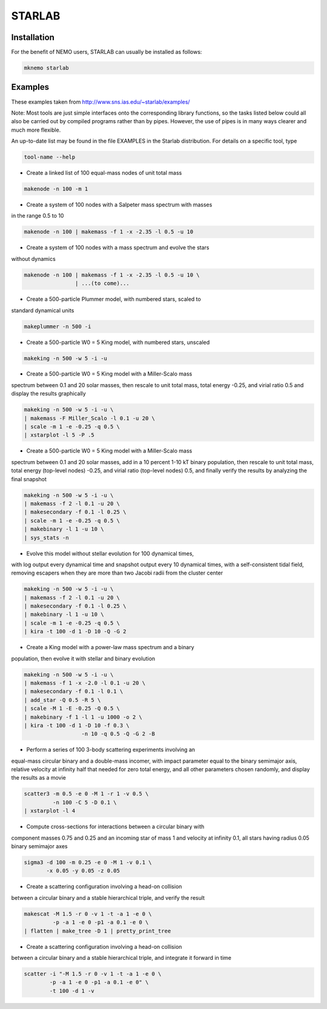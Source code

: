 STARLAB
-------



Installation
~~~~~~~~~~~~

For the benefit of NEMO users, STARLAB can usually be installed as follows:

.. code-block::

   mknemo starlab

Examples
~~~~~~~~

These examples taken from http://www.sns.ias.edu/~starlab/examples/

Note: Most tools are just simple interfaces onto the corresponding
library functions, so the tasks listed below could all also be carried
out by compiled programs rather than by pipes. However, the use of
pipes is in many ways clearer and much more flexible.

An up-to-date list may be found in the file EXAMPLES in the Starlab
distribution. For details on a specific tool, type

.. code-block::

        tool-name --help

   


- Create a linked list of 100 equal-mass nodes of unit total mass

.. code-block::


        makenode -n 100 -m 1

- Create a system of 100 nodes with a Salpeter mass spectrum with masses
in the range 0.5 to 10

.. code-block::

        makenode -n 100 | makemass -f 1 -x -2.35 -l 0.5 -u 10

- Create a system of 100 nodes with a mass spectrum and evolve the stars
without dynamics

.. code-block::

        makenode -n 100 | makemass -f 1 -x -2.35 -l 0.5 -u 10 \
                        | ...(to come)...

- Create a 500-particle Plummer model, with numbered stars, scaled to
standard dynamical units

.. code-block::

        makeplummer -n 500 -i

- Create a 500-particle W0 = 5 King model, with numbered stars, unscaled

.. code-block::
   
        makeking -n 500 -w 5 -i -u

- Create a 500-particle W0 = 5 King model with a Miller-Scalo mass
spectrum between 0.1 and 20 solar masses, then rescale to unit total
mass, total energy -0.25, and virial ratio 0.5 and display the results
graphically

.. code-block::
   
        makeking -n 500 -w 5 -i -u \
    	| makemass -F Miller_Scalo -l 0.1 -u 20 \
    	| scale -m 1 -e -0.25 -q 0.5 \
    	| xstarplot -l 5 -P .5

- Create a 500-particle W0 = 5 King model with a Miller-Scalo mass
spectrum between 0.1 and 20 solar masses, add in a 10 percent 1-10 kT
binary population, then rescale to unit total mass, total energy
(top-level nodes) -0.25, and virial ratio (top-level nodes) 0.5, and
finally verify the results by analyzing the final snapshot

.. code-block::

        makeking -n 500 -w 5 -i -u \
    	| makemass -f 2 -l 0.1 -u 20 \
    	| makesecondary -f 0.1 -l 0.25 \
    	| scale -m 1 -e -0.25 -q 0.5 \
    	| makebinary -l 1 -u 10 \
    	| sys_stats -n

- Evolve this model without stellar evolution for 100 dynamical times,
with log output every dynamical time and snapshot output every 10
dynamical times, with a self-consistent tidal field, removing escapers
when they are more than two Jacobi radii from the cluster center

.. code-block::
   
        makeking -n 500 -w 5 -i -u \
    	| makemass -f 2 -l 0.1 -u 20 \
    	| makesecondary -f 0.1 -l 0.25 \
    	| makebinary -l 1 -u 10 \
    	| scale -m 1 -e -0.25 -q 0.5 \
    	| kira -t 100 -d 1 -D 10 -Q -G 2

- Create a King model with a power-law mass spectrum and a binary
population, then evolve it with stellar and binary evolution

.. code-block::
   
        makeking -n 500 -w 5 -i -u \
    	| makemass -f 1 -x -2.0 -l 0.1 -u 20 \
    	| makesecondary -f 0.1 -l 0.1 \
    	| add_star -Q 0.5 -R 5 \
    	| scale -M 1 -E -0.25 -Q 0.5 \
    	| makebinary -f 1 -l 1 -u 1000 -o 2 \
    	| kira -t 100 -d 1 -D 10 -f 0.3 \
                          -n 10 -q 0.5 -Q -G 2 -B

- Perform a series of 100 3-body scattering experiments involving an
equal-mass circular binary and a double-mass incomer, with impact
parameter equal to the binary semimajor axis, relative velocity at
infinity half that needed for zero total energy, and all other
parameters chosen randomly, and display the results as a movie

.. code-block::
   
        scatter3 -m 0.5 -e 0 -M 1 -r 1 -v 0.5 \
                 -n 100 -C 5 -D 0.1 \
    	| xstarplot -l 4

- Compute cross-sections for interactions between a circular binary with
component masses 0.75 and 0.25 and an incoming star of mass 1 and
velocity at infinity 0.1, all stars having radius 0.05 binary
semimajor axes

.. code-block::
   
        sigma3 -d 100 -m 0.25 -e 0 -M 1 -v 0.1 \
               -x 0.05 -y 0.05 -z 0.05

- Create a scattering configuration involving a head-on collision
between a circular binary and a stable hierarchical triple, and verify
the result

.. code-block::

        makescat -M 1.5 -r 0 -v 1 -t -a 1 -e 0 \
                 -p -a 1 -e 0 -p1 -a 0.1 -e 0 \
    	| flatten | make_tree -D 1 | pretty_print_tree

- Create a scattering configuration involving a head-on collision
between a circular binary and a stable hierarchical triple, and
integrate it forward in time

.. code-block::
   
        scatter -i "-M 1.5 -r 0 -v 1 -t -a 1 -e 0 \
                -p -a 1 -e 0 -p1 -a 0.1 -e 0" \
    	        -t 100 -d 1 -v
